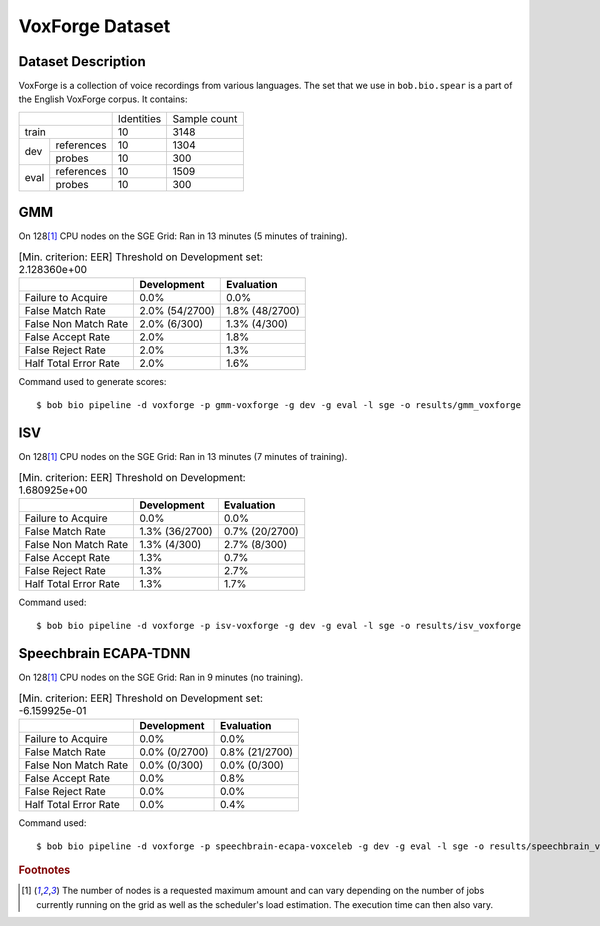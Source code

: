 .. author: Yannick Dayer <yannick.dayer@idiap.ch>
.. date: Mon 09 May 2022 13:48:48 UTC+02


.. _bob.bio.spear.leaderboard.voxforge:

==================
 VoxForge Dataset
==================

Dataset Description
-------------------

VoxForge is a collection of voice recordings from various languages. The set that we
use in ``bob.bio.spear`` is a part of the English VoxForge corpus. It contains:

+--------------------+------------+--------------+
|                    | Identities | Sample count |
+--------------------+------------+--------------+
| train              | 10         | 3148         |
+-------+------------+------------+--------------+
|       | references | 10         | 1304         |
|       +------------+------------+--------------+
| dev   | probes     | 10         | 300          |
+-------+------------+------------+--------------+
|       | references | 10         | 1509         |
|       +------------+------------+--------------+
| eval  | probes     | 10         | 300          |
+-------+------------+------------+--------------+

GMM
---

On 128\ [#nodes]_ CPU nodes on the SGE Grid: Ran in 13 minutes (5 minutes of training).

.. table:: [Min. criterion: EER] Threshold on Development set: 2.128360e+00

    =====================  ==============  ==============
    ..                     Development     Evaluation
    =====================  ==============  ==============
    Failure to Acquire     0.0%            0.0%
    False Match Rate       2.0% (54/2700)  1.8% (48/2700)
    False Non Match Rate   2.0% (6/300)    1.3% (4/300)
    False Accept Rate      2.0%            1.8%
    False Reject Rate      2.0%            1.3%
    Half Total Error Rate  2.0%            1.6%
    =====================  ==============  ==============

Command used to generate scores::

    $ bob bio pipeline -d voxforge -p gmm-voxforge -g dev -g eval -l sge -o results/gmm_voxforge

ISV
---

On 128\ [#nodes]_ CPU nodes on the SGE Grid: Ran in 13 minutes (7 minutes of training).

.. table:: [Min. criterion: EER] Threshold on Development: 1.680925e+00

    =====================  ==============  ==============
    ..                     Development     Evaluation
    =====================  ==============  ==============
    Failure to Acquire     0.0%            0.0%
    False Match Rate       1.3% (36/2700)  0.7% (20/2700)
    False Non Match Rate   1.3% (4/300)    2.7% (8/300)
    False Accept Rate      1.3%            0.7%
    False Reject Rate      1.3%            2.7%
    Half Total Error Rate  1.3%            1.7%
    =====================  ==============  ==============

Command used::

    $ bob bio pipeline -d voxforge -p isv-voxforge -g dev -g eval -l sge -o results/isv_voxforge

Speechbrain ECAPA-TDNN
----------------------

On 128\ [#nodes]_ CPU nodes on the SGE Grid: Ran in 9 minutes (no training).

.. table:: [Min. criterion: EER] Threshold on Development set: -6.159925e-01

    =====================  =============  ==============
    ..                     Development    Evaluation
    =====================  =============  ==============
    Failure to Acquire     0.0%           0.0%
    False Match Rate       0.0% (0/2700)  0.8% (21/2700)
    False Non Match Rate   0.0% (0/300)   0.0% (0/300)
    False Accept Rate      0.0%           0.8%
    False Reject Rate      0.0%           0.0%
    Half Total Error Rate  0.0%           0.4%
    =====================  =============  ==============

Command used::

    $ bob bio pipeline -d voxforge -p speechbrain-ecapa-voxceleb -g dev -g eval -l sge -o results/speechbrain_voxforge


.. rubric:: Footnotes

.. [#nodes] The number of nodes is a requested maximum amount and can vary depending on
    the number of jobs currently running on the grid as well as the scheduler's load
    estimation. The execution time can then also vary.
